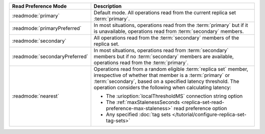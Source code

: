 .. list-table::
   :header-rows: 1
   :widths: 20 50

   * - Read Preference Mode
     - Description
   * - :readmode:`primary`
     - Default mode. All operations read from the current replica set
       :term:`primary`.

       .. include:: /includes/extracts/transactions-read-pref.rst

   * - :readmode:`primaryPreferred`
     - In most situations, operations read from the :term:`primary` but
       if it is unavailable, operations read from :term:`secondary`
       members.

   * - :readmode:`secondary`
     - All operations read from the :term:`secondary` members of the
       replica set.
   * - :readmode:`secondaryPreferred`
     - In most situations, operations read from :term:`secondary`
       members but if no :term:`secondary` members are available,
       operations read from the :term:`primary`.
   * - :readmode:`nearest`
     - Operations read from a random eligible :term:`replica set`
       member, irrespective of whether that member is a :term:`primary`
       or :term:`secondary`, based on a specified latency threshold.
       The operation considers the following when calculating latency:
       
       - The :urioption:`localThresholdMS` connection string option
       - The :ref:`maxStalenessSeconds
         <replica-set-read-preference-max-staleness>` read preference
         option
       - Any specified :doc:`tag sets
         </tutorial/configure-replica-set-tag-sets>`
